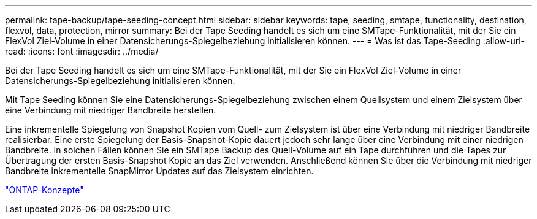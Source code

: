 ---
permalink: tape-backup/tape-seeding-concept.html 
sidebar: sidebar 
keywords: tape, seeding, smtape, functionality, destination, flexvol, data, protection, mirror 
summary: Bei der Tape Seeding handelt es sich um eine SMTape-Funktionalität, mit der Sie ein FlexVol Ziel-Volume in einer Datensicherungs-Spiegelbeziehung initialisieren können. 
---
= Was ist das Tape-Seeding
:allow-uri-read: 
:icons: font
:imagesdir: ../media/


[role="lead"]
Bei der Tape Seeding handelt es sich um eine SMTape-Funktionalität, mit der Sie ein FlexVol Ziel-Volume in einer Datensicherungs-Spiegelbeziehung initialisieren können.

Mit Tape Seeding können Sie eine Datensicherungs-Spiegelbeziehung zwischen einem Quellsystem und einem Zielsystem über eine Verbindung mit niedriger Bandbreite herstellen.

Eine inkrementelle Spiegelung von Snapshot Kopien vom Quell- zum Zielsystem ist über eine Verbindung mit niedriger Bandbreite realisierbar. Eine erste Spiegelung der Basis-Snapshot-Kopie dauert jedoch sehr lange über eine Verbindung mit einer niedrigen Bandbreite. In solchen Fällen können Sie ein SMTape Backup des Quell-Volume auf ein Tape durchführen und die Tapes zur Übertragung der ersten Basis-Snapshot Kopie an das Ziel verwenden. Anschließend können Sie über die Verbindung mit niedriger Bandbreite inkrementelle SnapMirror Updates auf das Zielsystem einrichten.

link:../concepts/index.html["ONTAP-Konzepte"]
